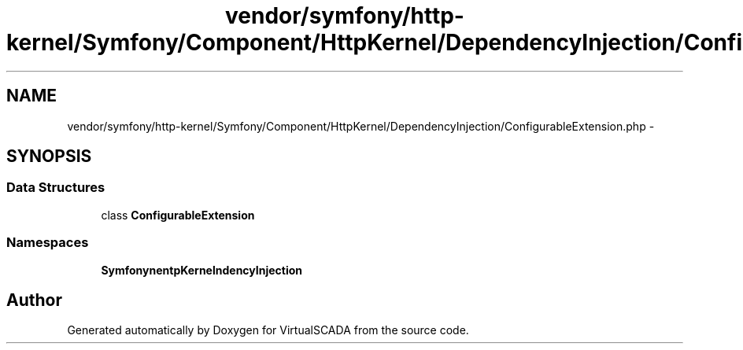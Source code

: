 .TH "vendor/symfony/http-kernel/Symfony/Component/HttpKernel/DependencyInjection/ConfigurableExtension.php" 3 "Tue Apr 14 2015" "Version 1.0" "VirtualSCADA" \" -*- nroff -*-
.ad l
.nh
.SH NAME
vendor/symfony/http-kernel/Symfony/Component/HttpKernel/DependencyInjection/ConfigurableExtension.php \- 
.SH SYNOPSIS
.br
.PP
.SS "Data Structures"

.in +1c
.ti -1c
.RI "class \fBConfigurableExtension\fP"
.br
.in -1c
.SS "Namespaces"

.in +1c
.ti -1c
.RI " \fBSymfony\\Component\\HttpKernel\\DependencyInjection\fP"
.br
.in -1c
.SH "Author"
.PP 
Generated automatically by Doxygen for VirtualSCADA from the source code\&.
